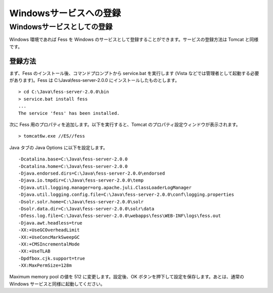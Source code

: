 =======================
Windowsサービスへの登録
=======================

Windowsサービスとしての登録
===========================

Windows 環境であれば Fess を Windows
のサービスとして登録することができます。サービスの登録方法は Tomcat
と同様です。

登録方法
--------

まず、Fess のインストール後、コマンドプロンプトから service.bat
を実行します (Vista などでは管理者として起動する必要があります)。Fess は
C:\\Java\\fess-server-2.0.0 にインストールしたものとします。

::

    > cd C:\Java\fess-server-2.0.0\bin
    > service.bat install fess
    ...
    The service 'fess' has been installed.

次に Fess 用のプロパティを追加します。以下を実行すると、Tomcat
のプロパティ設定ウィンドウが表示されます。

::

    > tomcat6w.exe //ES//fess

Java タブの Java Options に以下を設定します。

::

    -Dcatalina.base=C:\Java\fess-server-2.0.0
    -Dcatalina.home=C:\Java\fess-server-2.0.0
    -Djava.endorsed.dirs=C:\Java\fess-server-2.0.0\endorsed
    -Djava.io.tmpdir=C:\Java\fess-server-2.0.0\temp
    -Djava.util.logging.manager=org.apache.juli.ClassLoaderLogManager
    -Djava.util.logging.config.file=C:\Java\fess-server-2.0.0\conf\logging.properties
    -Dsolr.solr.home=C:\Java\fess-server-2.0.0\solr
    -Dsolr.data.dir=C:\Java\fess-server-2.0.0\solr\data
    -Dfess.log.file=C:\Java\fess-server-2.0.0\webapps\fess\WEB-INF\logs\fess.out
    -Djava.awt.headless=true
    -XX:+UseGCOverheadLimit
    -XX:+UseConcMarkSweepGC
    -XX:+CMSIncrementalMode
    -XX:+UseTLAB
    -Dpdfbox.cjk.support=true
    -XX:MaxPermSize=128m

Maximum memory pool の値を 512 に変更します。設定後、OK
ボタンを押下して設定を保存します。あとは、通常の Windows
サービスと同様に起動してください。
